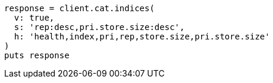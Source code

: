 [source, ruby]
----
response = client.cat.indices(
  v: true,
  s: 'rep:desc,pri.store.size:desc',
  h: 'health,index,pri,rep,store.size,pri.store.size'
)
puts response
----
